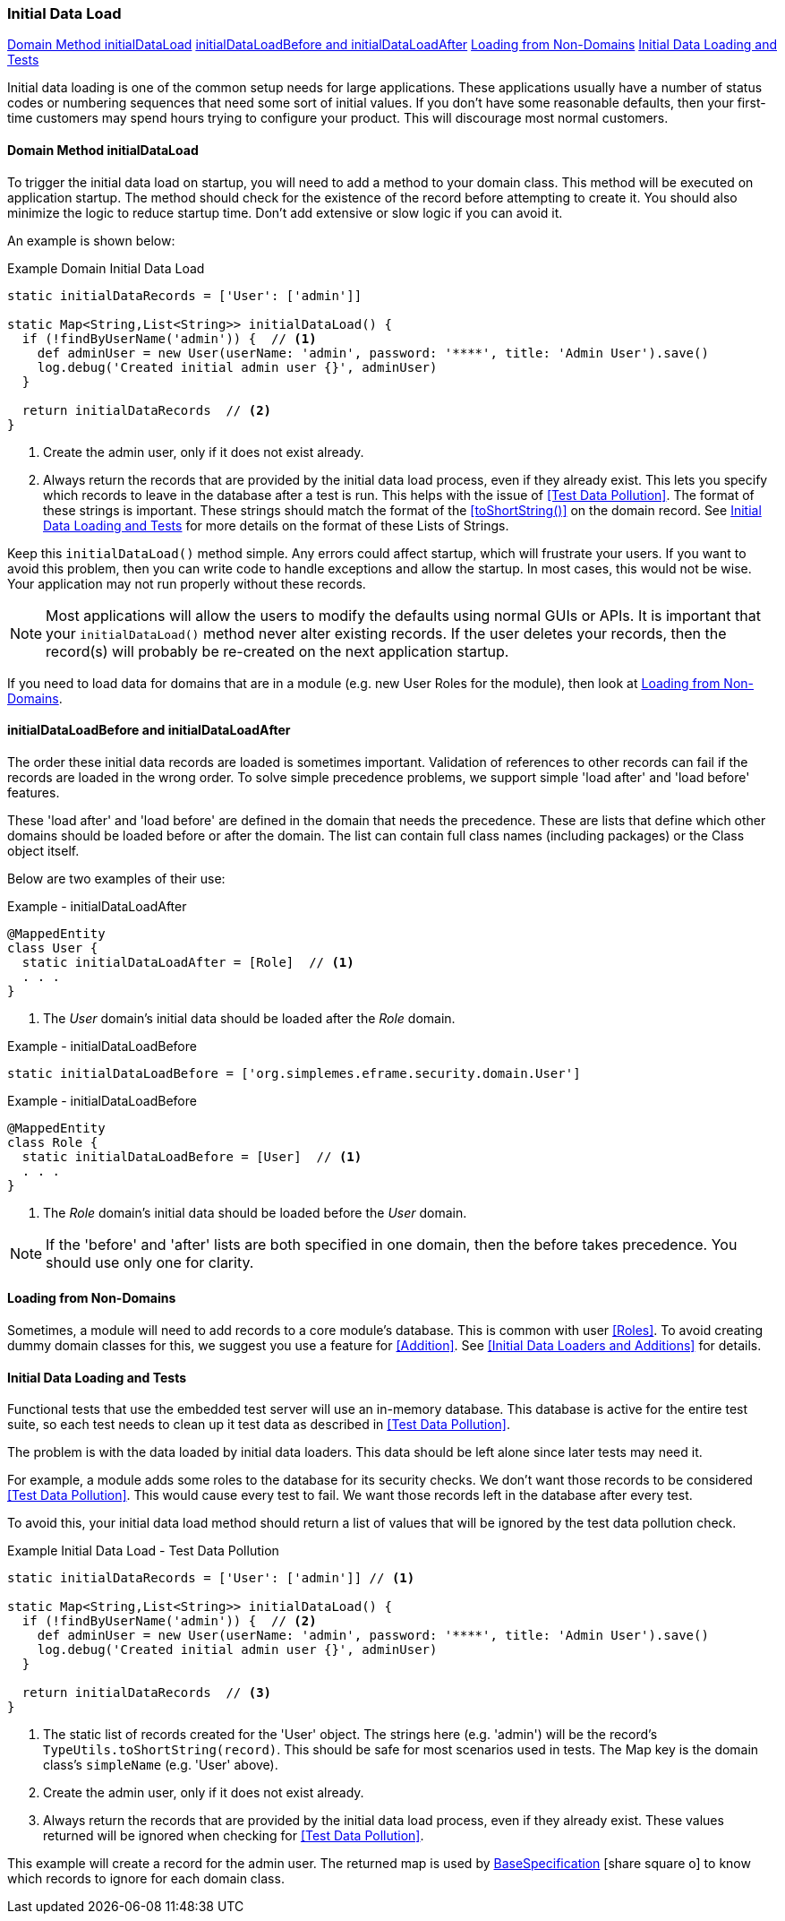 
=== Initial Data Load

ifeval::["{backend}" != "pdf"]

[inline-toc]#<<Domain Method initialDataLoad>>#
[inline-toc]#<<initialDataLoadBefore and initialDataLoadAfter>>#
[inline-toc]#<<Loading from Non-Domains>>#
[inline-toc]#<<Initial Data Loading and Tests>>#

endif::[]




Initial data loading is one of the common setup needs for large applications.  These applications usually have
a number of status codes or numbering sequences that need some sort of initial values.  If you don't have some
reasonable defaults, then your first-time customers may spend hours trying to configure your product.  This will
discourage most normal customers.

==== Domain Method initialDataLoad

To trigger the initial data load on startup, you will need to add a method to your domain class.
This method will be executed on application startup.  The method should check for the existence
of the record before attempting to create it.  You should also minimize the logic to reduce
startup time.  Don't add extensive or slow logic if you can avoid it.

An example is shown below:

[source,groovy]
.Example Domain Initial Data Load
----
static initialDataRecords = ['User': ['admin']]

static Map<String,List<String>> initialDataLoad() {
  if (!findByUserName('admin')) {  // <.>
    def adminUser = new User(userName: 'admin', password: '****', title: 'Admin User').save()
    log.debug('Created initial admin user {}', adminUser)
  }

  return initialDataRecords  // <.>
}
----
<.> Create the admin user, only if it does not exist already.
<.> Always return the records that are provided by the initial data load process, even if
    they already exist. This lets you specify which records to leave in the database
    after a test is run. This helps with the issue of <<Test Data Pollution>>.
    The format of these strings is important.  These strings
    should match the format of the <<toShortString()>> on the domain record.
    See <<Initial Data Loading and Tests>> for more details
    on the format of these Lists of Strings.


Keep this `initialDataLoad()` method simple.  Any errors could affect startup, which will frustrate your users.
If you want to avoid this problem, then you can write code to handle exceptions and allow the startup.  In most
cases, this would not be wise. Your application may not run properly without these records.

NOTE: Most applications will allow the users to modify the defaults using normal GUIs or APIs.  It is important that your
`initialDataLoad()` method never alter existing records.  If the user deletes your records, then the record(s) will
probably be re-created on the next application startup.

If you need to load data for domains that are in a module (e.g. new User Roles for the module),
then look at <<Loading from Non-Domains>>.


==== initialDataLoadBefore and initialDataLoadAfter

The order these initial data records are loaded is sometimes important.  Validation of references to
other records can fail if the records are loaded in the wrong order.  To solve simple precedence
problems, we support simple 'load after' and 'load before' features.

These 'load after' and 'load before' are defined in the domain that needs the precedence.
These are lists that define which other domains should be loaded before or after the domain.
The list can contain full class names (including packages) or the Class object itself.

Below are two examples of their use:


[source,groovy]
.Example - initialDataLoadAfter
----
@MappedEntity
class User {
  static initialDataLoadAfter = [Role]  // <.>
  . . .
}
----
<.> The _User_ domain's initial data should be loaded after the _Role_ domain.


[source,groovy]
.Example - initialDataLoadBefore
----
static initialDataLoadBefore = ['org.simplemes.eframe.security.domain.User']
----

[source,groovy]
.Example - initialDataLoadBefore
----
@MappedEntity
class Role {
  static initialDataLoadBefore = [User]  // <.>
  . . .
}
----
<.> The _Role_ domain's initial data should be loaded before the _User_ domain.


NOTE: If the 'before' and 'after' lists are both specified in one domain, then the before takes
      precedence. You should use only one for clarity.

==== Loading from Non-Domains

Sometimes, a module will need to add records to a core module's database.  This is common with
user <<Roles>>.  To avoid creating dummy domain classes for this, we suggest you use
a feature for <<Addition>>.  See <<Initial Data Loaders and Additions>> for details.

==== Initial Data Loading and Tests

Functional tests that use the embedded test server will use an in-memory database.
This database is active for the entire test suite, so each test needs to clean up it test
data as described in <<Test Data Pollution>>.

The problem is with the data loaded by initial data loaders.  This data should be left alone
since later tests may need it.

For example, a module adds some roles to the database for its security checks.  We don't
want those records to be considered <<Test Data Pollution>>.  This would cause every test
to fail.  We want those records left in the database after every test.

To avoid this, your initial data load method should return a list of values that will be ignored
by the test data pollution check.


[source,groovy]
.Example Initial Data Load - Test Data Pollution
----
static initialDataRecords = ['User': ['admin']] // <.>

static Map<String,List<String>> initialDataLoad() {
  if (!findByUserName('admin')) {  // <.>
    def adminUser = new User(userName: 'admin', password: '****', title: 'Admin User').save()
    log.debug('Created initial admin user {}', adminUser)
  }

  return initialDataRecords  // <.>
}
----
<.> The static list of records created for the 'User' object. The strings here (e.g. 'admin')
    will be the record's `TypeUtils.toShortString(record)`.  This should be safe for most
    scenarios used in tests.  The Map key is the domain class's `simpleName` (e.g. 'User' above).
<.> Create the admin user, only if it does not exist already.
<.> Always return the records that are provided by the initial data load process, even if
    they already exist.  These values returned will be ignored when checking for
    <<Test Data Pollution>>.

This example will create a record for the admin user.  The returned map is used
by link:groovydoc/org/simplemes/eframe/test/BaseSpecification.html[BaseSpecification^]
icon:share-square-o[role="link-blue"] to know which records to ignore for each domain
class.


